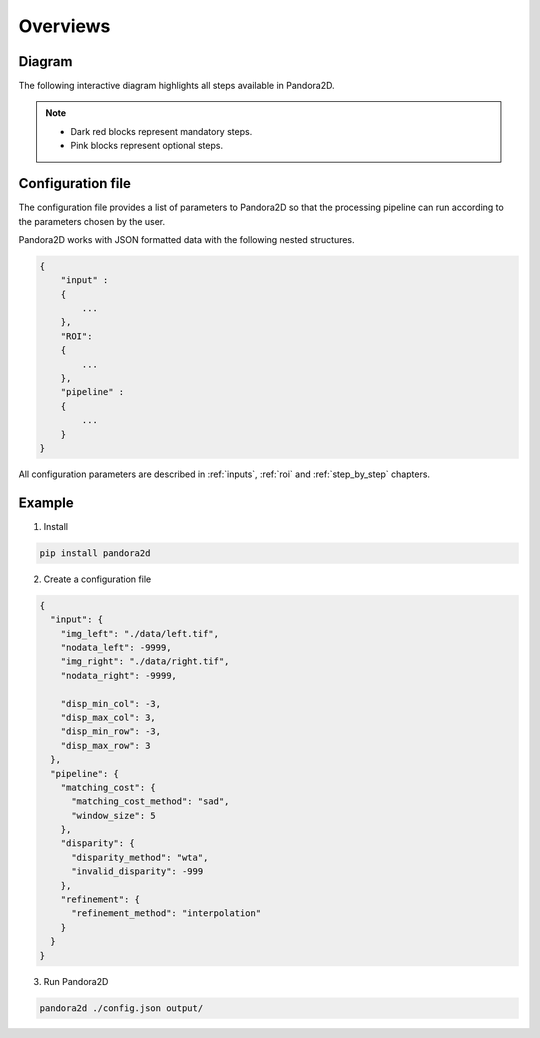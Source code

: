 Overviews
=========

Diagram
*******

The following interactive diagram highlights all steps available in Pandora2D.

.. image:: ../Images/img_pipeline/inputs.png
    :align: center
    :width: 250
    :target: input.html

.. image:: ../Images/img_pipeline/arrow.png
    :align: center

.. image:: ../Images/img_pipeline/mc_step.png
    :align: center
    :target: step_by_step/matching_cost.html

.. image:: ../Images/img_pipeline/arrow.png
    :align: center

.. image:: ../Images/img_pipeline/dp_step.png
    :align: center
    :target: step_by_step/disparity.html

.. image:: ../Images/img_pipeline/arrow.png
    :align: center

.. image:: ../Images/img_pipeline/refi_step.png
    :align: center
    :target: step_by_step/refinement.html

.. image:: ../Images/img_pipeline/arrow.png
    :align: center

.. image:: ../Images/img_pipeline/outputs.png
    :align: center
    :width: 200
    :target: output.html

.. raw:: html

    <font color="white">forced line break,</font>

.. note::
    - Dark red blocks represent mandatory steps.
    - Pink blocks represent optional steps.



Configuration file
******************

The configuration file provides a list of parameters to Pandora2D so that the processing pipeline can
run according to the parameters chosen by the user.

Pandora2D works with JSON formatted data with the following nested structures.

.. sourcecode:: text

    {
        "input" :
        {
            ...
        },
        "ROI":
        {
            ...
        },
        "pipeline" :
        {
            ...
        }
    }

All configuration parameters are described in :ref:`inputs`, :ref:`roi` and :ref:`step_by_step` chapters.

Example
*******

1. Install

.. code-block:: bash

    pip install pandora2d

2. Create a configuration file

.. sourcecode:: text

    {
      "input": {
        "img_left": "./data/left.tif",
        "nodata_left": -9999,
        "img_right": "./data/right.tif",
        "nodata_right": -9999,

        "disp_min_col": -3,
        "disp_max_col": 3,
        "disp_min_row": -3,
        "disp_max_row": 3
      },
      "pipeline": {
        "matching_cost": {
          "matching_cost_method": "sad",
          "window_size": 5
        },
        "disparity": {
          "disparity_method": "wta",
          "invalid_disparity": -999
        },
        "refinement": {
          "refinement_method": "interpolation"
        }
      }
    }

3. Run Pandora2D

.. code-block:: bash

    pandora2d ./config.json output/
